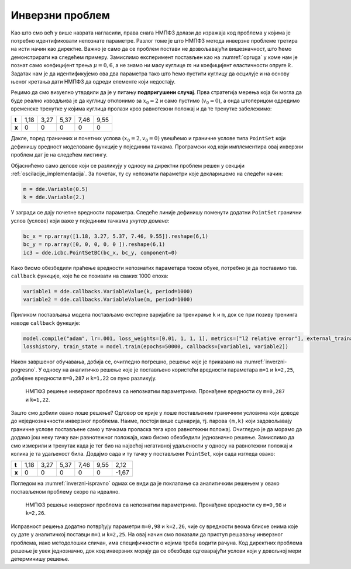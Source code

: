 .. _oscilacije_inverzni:

Инверзни проблем
==================

Као што смо већ у више наврата нагласили, права снага НМПФЗ долази до изражаја код проблема у којима је потребно идентификовати непознате параметре. Разлог томе је што НМПФЗ метода инверзне проблеме третира на исти начин као директне. Важно је само да се проблем постави не дозвољавајући вишезначност, што ћемо демонстрирати на следећем примеру. Замислимо експеримент постављен као на :numref:`opruga` у коме нам је познат само коефицијент трења :math:`\mu=0,6`, а не знамо ни масу куглице :math:`m` ни коефицијент еластичности опруге :math:`k`. Задатак нам је да идентификујемо ова два параметра тако што ћемо пустити куглицу да осцилује и на основу њеног кретања дати НМПФЗ да одреди елементе који недостају.

Рецимо да смо визуелно утврдили да је у питању **подпригушени случај**. Прва стратегија мерења која би могла да буде реално изводљива је да куглицу отклонимо за :math:`x_0=2` и само пустимо (:math:`v_0=0`), а онда штоперицом одредимо временске тренутке у којима куглица пролази кроз равнотежни положај и да те тренутке забележимо:

+--------+-------+-------+-------+-------+-------+
| **t**  | 1,18  | 3,27  | 5,37  | 7,46  | 9,55  |
+--------+-------+-------+-------+-------+-------+
| **x**  | 0     | 0     | 0     | 0     | 0     |
+--------+-------+-------+-------+-------+-------+

Дакле, поред граничних и почетних услова :math:`(x_0=2,v_0=0)` увешћемо и граничне услове типа ``PointSet`` који дефинишу вредност моделоване функције у појединим тачкама. Програмски код који имплементира овај инверзни проблем дат је на следећем листингу.

.. code-block:: python
    :caption: Инверзни проблем пригушених осцилација у 1Д. Непознати параметри су ``m`` и ``k``.
    :linenos:

    import deepxde as dde
    from deepxde.backend import tf
    import numpy as np
    import matplotlib.pyplot as plt

    m = dde.Variable(0.5)
    mu = 0.6
    k = dde.Variable(2.)

    x0, v0 = 2, 0

    delta = mu / (2*m)
    w0 = tf.sqrt(k/m)

    # Da li je tacka blizu t=0 (provera pocetnog uslova)
    def boundary_l(t, on_initial):
        return on_initial and np.isclose(t[0], 0)

    # Jednacina ODE
    def Ode(t,x):
            dxdt = dde.grad.jacobian(x,t)
            dxdtt = dde.grad.hessian(x,t)
            return m * dxdtt + mu * dxdt + k*x
        
    # x(0)=x0
    def bc_func1(inputs, outputs, X):
        return outputs - x0

    # x'(0)=v0
    def bc_func2(inputs, outputs, X):
        return dde.grad.jacobian(outputs, inputs, i=0,j=None) - v0
        
    # Resava se na domenu t=(0,10)
    interval = dde.geometry.TimeDomain(0, 10)

    # Pocetni uslovi
    ic1 = dde.icbc.OperatorBC(interval, bc_func1, boundary_l)
    ic2 = dde.icbc.OperatorBC(interval, bc_func2, boundary_l)

    bc_x = np.array([1.18, 3.27, 5.37, 7.46, 9.55]).reshape(6,1)
    bc_y = np.array([0, 0, 0, 0, 0 ]).reshape(6,1)
    ic3 = dde.icbc.PointSetBC(bc_x, bc_y, component=0)

    # Definsanje problema, granicnih uslova, broja kolokacionih tacaka
    data = dde.data.TimePDE(interval, Ode, [ic1, ic2, ic3], 200, 20, solution=func, num_test=100)
        
    layers = [1] + [30] * 3 + [1]
    activation = "tanh"
    init = "Glorot uniform"
    net = dde.nn.FNN(layers, activation, init)

    model = dde.Model(data, net)

    # Callback funkcija koja stampa varijablu na svakih 1000 epoha
    variable1 = dde.callbacks.VariableValue(k, period=1000)
    variable2 = dde.callbacks.VariableValue(m, period=1000)

    model.compile("adam", lr=.001, loss_weights=[0.01, 1, 1, 1], metrics=["l2 relative error"], external_trainable_variables=[k,m])
    losshistory, train_state = model.train(epochs=50000, callbacks=[variable1, variable2])

Објаснићемо само делове који се разликују у односу на директни проблем решен у секцији :ref:`oscilacije_implementacija`. За почетак, ту су непознати параметри које декларишемо на следећи начин:

.. code-block:: python

    m = dde.Variable(0.5)
    k = dde.Variable(2.)

У загради се дају почетне вредности параметра. Следеће линије дефинишу поменути додатни ``PointSet`` гранични услов (услове) који важе у појединим тачкама *унутар домена*:

.. code-block:: python

    bc_x = np.array([1.18, 3.27, 5.37, 7.46, 9.55]).reshape(6,1)
    bc_y = np.array([0, 0, 0, 0, 0 ]).reshape(6,1)
    ic3 = dde.icbc.PointSetBC(bc_x, bc_y, component=0)

Како бисмо обезбедили праћење вредности непознатих параметара током обуке, потребно је да поставимо тзв. ``callback`` функције, које ће се позивати на сваких 1000 епоха:

.. code-block:: python

    variable1 = dde.callbacks.VariableValue(k, period=1000)
    variable2 = dde.callbacks.VariableValue(m, period=1000)

Приликом постављања модела постављамо екстерне варијабле за тренирање ``k`` и ``m``, док се при позиву тренинга наводе ``callback`` функције:

.. code-block:: python

    model.compile("adam", lr=.001, loss_weights=[0.01, 1, 1, 1], metrics=["l2 relative error"], external_trainable_variables=[k,m])
    losshistory, train_state = model.train(epochs=50000, callbacks=[variable1, variable2])

Након завршеног обучавања, добија се, очигледно погрешно, решење које је приказано на :numref:`inverzni-pogresno`. У односу на аналитичко решење које је постављено користећи вредности параметара ``m=1`` и ``k=2,25``, добијене вредности ``m=0,287`` и ``k=1,22`` се пуно разликују.

.. _inverzni-pogresno:

.. figure:: resenje1-inv-pogresno.png
    :width: 80%

    НМПФЗ решење инверзног проблема са непознатим параметрима. Пронађене вредности су ``m=0,287`` и ``k=1,22``. 

Зашто смо добили овако лоше решење? Одговор се крије у лоше постављеним граничним условима који доводе до неједнозначности инверзног проблема. Наиме, постоји више сценарија, тј. парова ``(m,k)`` који задовољавају граничне услове постављене само у тачкама проласка тега кроз равнотежни положај. Очигледно је да морамо да додамо још неку тачку ван равнотежног положаја, како бисмо обезбедили једнозначно решење. Замислимо да смо измерили и тренутак када је тег био на највећој негативној удаљености у односу на равнотежни положај и колика је та удаљеност била. Додајмо сада и ту тачку у постављени ``PointSet``, који сада изгледа овако:

+--------+-------+-------+-------+-------+-------+-------+
| **t**  | 1,18  | 3,27  | 5,37  | 7,46  | 9,55  | 2,12  |
+--------+-------+-------+-------+-------+-------+-------+
| **x**  | 0     | 0     | 0     | 0     | 0     |-1,67  |
+--------+-------+-------+-------+-------+-------+-------+

Погледом на :numref:`inverzni-ispravno` одмах се види да је поклапање са аналитичким решењем у овако постављеном проблему скоро па идеално.

.. _inverzni-ispravno:

.. figure:: resenje1-inv.png
    :width: 80%

    НМПФЗ решење инверзног проблема са непознатим параметрима. Пронађене вредности су ``m=0,98`` и ``k=2,26``. 

Исправност решења додатно потврђују параметри ``m=0,98`` и ``k=2,26``, чије су вредности веома блиске онима које су дате у аналитичкој поставци ``m=1`` и ``k=2,25``. На овај начин смо показали да приступ решавању инверзног проблема, иако методолошки сличан, има специфичности о којима треба водити рачуна. Код директних проблема решење је увек једнозначно, док код инверзних морају да се обезбеде одговарајући услови који у довољној мери детерминишу решење. 
